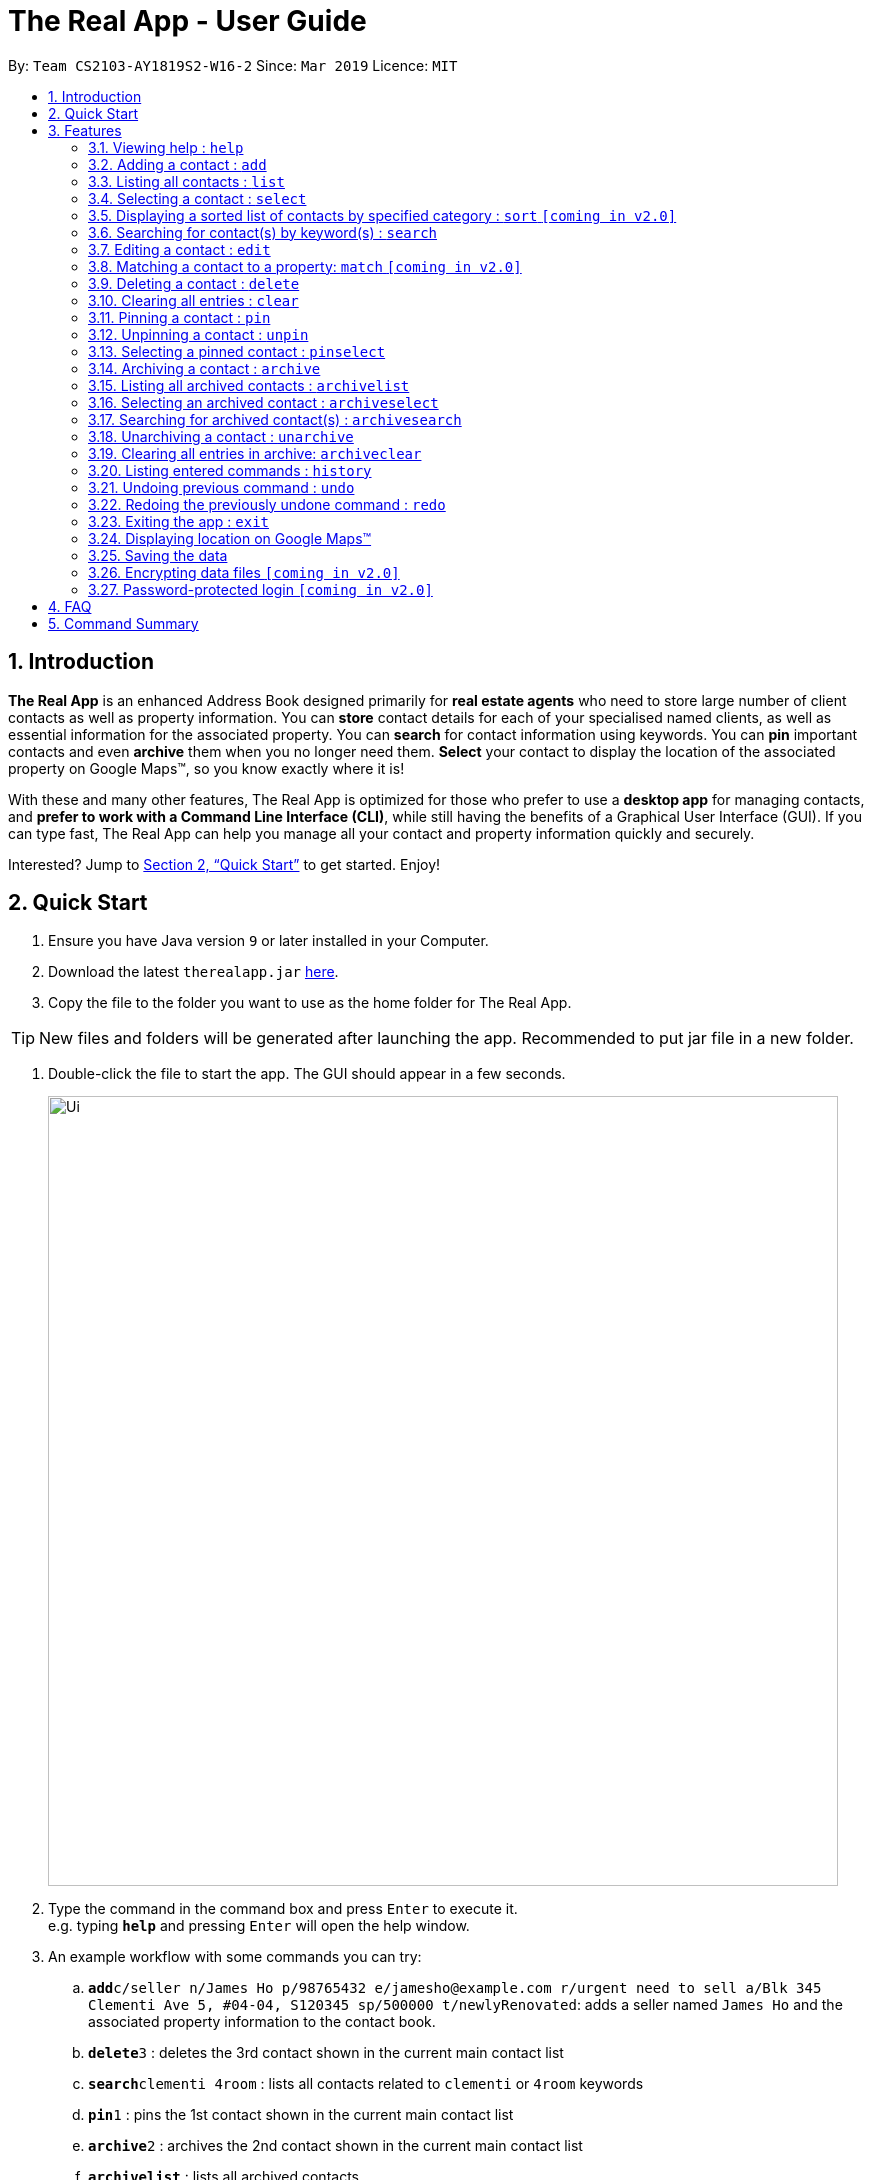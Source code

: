 = The Real App - User Guide
:site-section: UserGuide
:toc:
:toc-title:
:toc-placement: preamble
:sectnums:
:imagesDir: images
:stylesDir: stylesheets
:xrefstyle: full
:experimental:
ifdef::env-github[]
:tip-caption: :bulb:
:note-caption: :information_source:
endif::[]
:repoURL: https://github.com/cs2103-ay1819s2-w16-2/main

By: `Team CS2103-AY1819S2-W16-2`      Since: `Mar 2019`      Licence: `MIT`

== Introduction

*The Real App* is an enhanced Address Book designed primarily for *real estate agents* who need to store large number of client contacts as well as property information.
You can *store* contact details for each of your specialised named clients, as well as essential information for the associated property.
You can *search* for contact information using keywords.
You can *pin* important contacts and even *archive* them when you no longer need them.
*Select* your contact to display the location of the associated property on Google Maps(TM), so you know exactly where it is!

With these and many other features, The Real App is optimized for those who prefer to use a *desktop app* for managing contacts, and *prefer to work with a Command Line Interface (CLI)*, while still having the benefits of a Graphical User Interface (GUI).
If you can type fast, The Real App can help you manage all your contact and property information quickly and securely.

Interested? Jump to <<Quick Start>> to get started. Enjoy!

== Quick Start

.  Ensure you have Java version `9` or later installed in your Computer.
.  Download the latest `therealapp.jar` link:{repoURL}/releases[here].
.  Copy the file to the folder you want to use as the home folder for The Real App.

[TIP]
New files and folders will be generated after launching the app. Recommended to put jar file in a new folder.

.  Double-click the file to start the app. The GUI should appear in a few seconds.

+
image::Ui.png[width="790"]
+
.  Type the command in the command box and press kbd:[Enter] to execute it. +
e.g. typing *`help`* and pressing kbd:[Enter] will open the help window.
.  An example workflow with some commands you can try:

.. **`add`**`c/seller n/James Ho p/98765432 e/jamesho@example.com r/urgent need to sell a/Blk 345 Clementi Ave 5, #04-04, S120345 sp/500000 t/newlyRenovated`: adds a seller named `James Ho` and the associated property information to the contact book.
.. **`delete`**`3` : deletes the 3rd contact shown in the current main contact list
.. **`search`**`clementi 4room` : lists all contacts related to `clementi` or `4room` keywords
.. **`pin`**`1` : pins the 1st contact shown in the current main contact list
.. **`archive`**`2` : archives the 2nd contact shown in the current main contact list
.. *`archivelist`* : lists all archived contacts
.. **`archivesearch`**`lee` : lists all archived contacts related to `lee` keyword
.. *`list`* : lists all contacts in main contact list
.. **`select`**`1` : selects the 1st contact shown in the current main contact list
.. *`clear`*: clears the entire main contact list
.. *`undo`* : undoes the previous `clear` command
.. *`exit`* : exits the app

.  Refer to <<Features>> for details of each command.
.  Refer to <<Summary>> for a summary of all commands.

[[Features]]
== Features

====
*Command Format*

* Words in `UPPER_CASE` are the parameters to be supplied by the user e.g. in `add n/NAME`, `NAME` is a parameter which can be used as `add n/James Ho`.
* Items in square brackets are optional e.g `a/ADDRESS [t/TAG]` can be used as `a/72 Clementi Road t/terrace` or as `a/72 Clementi Road`.
* Items with `…`​ after them can be used multiple times including zero times e.g. `[t/TAG]...` can be used as `{nbsp}` (i.e. 0 times), `t/hdb`, `t/mrt t/hdb` etc.
* Parameters can be in any order e.g. if the command specifies `n/NAME p/PHONE_NUMBER`, `p/PHONE_NUMBER n/NAME` is also acceptable.
====

=== Viewing help : `help`

Views a pop-up of the User Guide +
Format: `help`

// tag::addfeatures[]
=== Adding a contact : `add`

Adds a contact to the contact book, with 4 variants of customer types. Adds the associated property information for sellers and landlords.

[NOTE]
====
`KEYWORD` List: `c/CUSTOMER_TYPE`, `n/NAME`, `p/PHONE_NUMBER`, `e/EMAIL`, `r/REMARK`, `a/ADDRESS`, `rp/RENTAL_PRICE_OF_PROPERTY`, `sp/SELLING_PRICE_OF_PROPERTY`, `t/TAG`
====

[NOTE]
====
Accepted customer types: `seller`, `buyer`, `landlord`, `tenant` +
`NAME`, `PHONE`, `EMAIL` & `REMARK` ARE compulsory for all customers. +
`ADDRESS` & `SELLINGPRICE` of property are compulsory for sellers. +
`ADDRESS` & `RENTALPRICE` of property are compulsory for landlords.
====

[TIP]
A *property* can have any number of `TAG` (including 0).

* *Seller:* +
Format: `add c/seller n/NAME p/PHONE_NUMBER e/EMAIL r/REMARKS a/ADDRESS sp/SELLING_PRICE_OF_PROPERTY [t/TAG]...` +
Example: `add c/seller n/James Ho p/98765432 e/jamesho@example.com r/need to sell by April 2018 a/Blk 345 Clementi Ave 5, #04-04, S120345 sp/500000 t/MRT t/newlyRenovated`

* *Buyer:* +
Format: `add c/buyer n/NAME p/PHONE_NUMBER e/EMAIL r/REMARKS` +
Example: `add c/buyer n/James Ho p/98765432 e/jamesho@example.com r/looking for 3-room apartment`

* *Landlord:* +
Format: `add c/landlord n/NAME p/PHONE_NUMBER e/EMAIL r/REMARKS a/ADDRESS rp/RENTAL_PRICE_OF_PROPERTY [t/TAG]...` +
Example: `add c/landlord n/James Ho p/98765432 e/jamesho@example.com r/family friend  a/Blk 345 Clementi Ave 5, #04-04, S120345 rp/1500 t/MRT t/newlyRenovated`

* *Tenant:* +
Format: `add c/tenant n/NAME p/PHONE_NUMBER e/EMAIL r/REMARKS` +
Example: `add c/tenant n/James Ho p/98765432 e/jamesho@example.com r/looking for 4-room apartment`
// end::addfeatures[]

=== Listing all contacts : `list`

Shows a list of all contacts in the contact book, in their added chronological order. +
Format: `list`

// tag::selectfeatures[]
=== Selecting a contact : `select`

Selects the contact identified by the index number used in the displayed contact list. +
Format: `select INDEX`

****
* Selects the contact at the specified `INDEX` and displays all the contact and any associated property information, as well as the address location of the associated property (if applicable) on the Google Maps(TM) window panel.
* The index refers to the index number shown in the displayed contact list.
* The index *must be a positive integer* `1, 2, 3, ...`
****

[NOTE]
====
Go to <<GoogleMaps>> for more details of the Google Maps(TM) display.
====

Examples:

* `list` +
`select 2` +
Selects the 2nd contact in the contact book.
* `search James` +
`select 1` +
Selects the 1st contact in the results of the `search` command.
* `search seller` +
`select 3` +
Selects the 3rd contact in the results of the `search` command.
// end::selectfeatures[]

// tag::sortfeatures[]
=== Displaying a sorted list of contacts by specified category : `sort` `[coming in v2.0]`

Shows a list of all contacts in the contact book, sorted according to a specified category. +
Format: `sort CATEGORY [CATEGORY_RESTRICTOR] ORDER`

[NOTE]
====
`CATEGORY` List: `n`, `sp`, `rp` +
`CATEGORY_RESTRICTOR` List: `<NAME`, `>NAME`, `<SELLING_PRICE`, `>SELLING_PRICE`, `<RENTAL_PRICE`, `>RENTAL_PRICE` +
`ORDER` List: `ascending`, `decreasing`
====

****
* Sort methods:
** Sort by contact name `n` greater or smaller than `specified name` in ascending/decreasing alphabetical order
** Sort by selling price of property `sp` greater or smaller than `specified selling price` in ascending/decreasing order
** Sort by rental price of property `rp` greater or smaller than `specified rental price` in ascending/decreasing order
****

Example: `sort sp <540000 ascending` +
Displays the contact list sorted by price less than $540,000 in ascending order.

Example: `sort n ascending` +
Displays the contact list sorted by name in ascending alphabetical order.
// end::sortfeatures[]

// tag::searchfeatures[]
=== Searching for contact(s) by keyword(s) : `search`

Search for contact(s) whose information contains any of the keyword(s). +
e.g. search by name, search by address, search by tags etc. +
Format: `search KEYWORD [KEYWORD]...`

[NOTE]
====
`KEYWORD` List: `CUSTOMER_TYPE`, `NAME`, `PHONE_NUMBER`, `EMAIL`, `REMARK`, `ADDRESS`, `t/TAG`
====

****
* The search is case insensitive. e.g `hans` will match `Hans`
* The order of the keywords does not matter. e.g. `Hans Bo` will match `Bo Hans`
* Keywords will be searched for match in any of the abovementioned information categories. e.g. `adam` will match customers named `Adam` and/or customers with property on `Adam Road`.
* Keywords of different information category can be combined in the same search command. e.g. `search adam clementi 98752432`.
* Only full words will be matched e.g. `Han` will not match `Hans`
* Contacts matching at least one keyword will be returned (i.e. `OR` search). e.g. `Hans Bo` will return `Hans Gruber`, `Bo Yang`
****

Examples:

* `search James` +
Returns `James Lee` and `John James`
* `search James Tan Young` +
Returns any contact with information matching `James`, `Tan`, or `Young`
* `search Woodlands Landlord` +
Returns any contact with information matching `Woodlands` or `Landlord`
// end::searchfeatures[]

// tag::editfeatures[]
=== Editing a contact : `edit`

Edits an existing contact and/or associated property (if any) in the contact book, with 4 variants of customer types.

****
* Edits the contact at the specified `INDEX`. The index refers to the index number shown in the displayed contact list. The index *must be a positive integer* 1, 2, 3, ...
* At least one of the optional fields must be provided.
* Existing values will be updated to the input values.
* When editing tags, the existing tags of the property will be removed i.e adding of tags is not cumulative.
* You can remove all the property's tags by typing `t/` without specifying any tags after it.
****

* *Seller:* +
Format: `edit INDEX_SELLER [n/NAME] [p/PHONE_NUMBER] [e/EMAIL] [r/REMARKS] [a/ADDRESS] [sp/SELLING_PRICE_OF_PROPERTY] [t/TAG]...` +
Example: `edit 2 n/James Lee e/jameslee@example.com sp/450000 t/`
** Edits the name and email address of the 2nd contact to be `James Lee` and `jameslee@example.com` respectively. Edits selling price of the associated property to be `450000` and clears all existing tags.

* *Buyer:* +
Format: `edit INDEX_BUYER [n/NAME] [p/PHONE_NUMBER] [e/EMAIL] [r/REMARKS]` +
Example: `edit 2 n/James Lee e/jameslee@example.com r/looking for houses in Woodlands` +
** Edits the name, email address and remarks of the 2nd contact to be `James Lee`, `jameslee@example.com` and `looking for houses in Woodlands` respectively.

* *Landlord:* +
Format: `edit INDEX_LANDLORD [n/NAME] [p/PHONE_NUMBER] [e/EMAIL] [r/REMARKS] [a/ADDRESS] [rp/RENTAL_PRICE_OF_PROPERTY] [t/TAG]...` +
Example: `edit 2 n/James Lee p/87654321 rp/1700 t/MRT t/Park`
** Edits the name and phone number of the 2nd contact to be `James Lee` and `87654321` respectively. Edits rental price of the associated property to be `1700`, clears all existing tags and adds new tags `MRT` and `Park`.

* *Tenant:* +
Format: `edit INDEX_TENANT [n/NAME] [p/PHONE_NUMBER] [e/EMAIL] [r/REMARKS]` +
Example: `edit 2 n/James Lee p/87654321 `
** Edits the name and phone number of the 2nd contact to be `James Lee` and `87654321` respectively.

[NOTE]
====
The customer type of the contact cannot be changed and only information type relevant to the customer type can be modified.
====
// end::editfeatures[]

=== Matching a contact to a property: `match` `[coming in v2.0]`

Matches a buyer to a seller’s property or a tenant to a landlord’s property and move both contacts into the archive. +
Both buyer and seller, or both tenant and landlord, must be listed prior to matching.

* *Buyer:* +
Format: `match INDEX_BUYER INDEX_SELLER` +
Example: `match 1 8`
** Matches the buyer listed as index 1 to the property listed with the seller as index 8, buyer and seller are now archived.

* *Tenant:* +
Format: `match INDEX_TENANT INDEX_LANDLORD ` +
Example: `match 3 10`
** Matches the tenant listed as index 3 to the property listed with the landlord as index 10, tenant and landlord are now archived.

=== Deleting a contact : `delete`

Deletes the specified contact from the contact book. +
Format: `delete INDEX`

****
* Deletes the contact at the specified `INDEX`.
* The index refers to the index number shown in the displayed contact list.
* The index *must be a positive integer* 1, 2, 3, ...
****

Examples:

* `list` +
`delete 2` +
Deletes the 2nd contact in the contact book.
* `search James` +
`delete 1` +
Deletes the 1st contact in the results of the `search` command.
* `sort` +
`delete 3` +
Deletes the 3rd contact in the sorted list displayed earlier.

=== Clearing all entries : `clear`

Clears all entries from the contact book. +
Address book contact list must be displayed prior to clearing. +
Format: `clear`

// tag::pinunpinfeatures[]
=== Pinning a contact : `pin`

Pins a contact. +
Limited to a maximum of 5 contacts, these contacts will always be showing in a pin list at the top of the side panel. +
Format: `pin INDEX`

****
* Pins the contact at the specified `INDEX`.
* The index refers to the index number shown in the displayed contact list.
* The index *must be a positive integer* 1, 2, 3, ...
****

[NOTE]
====
Pinned contacts must be unpinned before any other commands can be performed, except for `pinselect`.
====

Examples:

* `list` +
`pin 2` +
Pins the 2nd contact in the contact book.
* `search James` +
`pin 1` +
Pins the 1st contact in the results of the `search` command.
* `search seller` +
`select 3` +
Selects the 3rd contact in the results of the `search` command.

Screenshots for 1st example:

* Enter `list`:

image::pin_screenshot_1.png[width="800"]

* Main contact list is displayed:

image::pin_screenshot_2.png[width="800"]

* Enter `pin 2`:

image::pin_screenshot_3.png[width="800"]

* 2nd contact has been successfully pinned:

image::pin_screenshot_4.png[width="800"]

=== Unpinning a contact : `unpin`

Unpins a pinned contact. +
Format: `unpin INDEX`

****
* Unpins the contact at the specified `INDEX`.
* The index refers to the index number *shown in the pinned list* on the side panel.
* The index *must be a positive integer* 1, 2, 3, ...
****

Example:

* `unpin 1` +
Unpins the 1st contact in the pin list.

=== Selecting a pinned contact : `pinselect`

Select a pinned contact identified by the index number used in the displayed pin list.
Format: `pinselect INDEX`

****
* Selects the contact at the specified `INDEX` and displays all the contact and property information, as well as the address location of the associated property on the Google Maps(TM) window panel.
* The index refers to the index number shown in the displayed pin list.
* The index must be a positive integer no greater than `5` and the number of contacts in the pin list, whichever is bigger.
****

[NOTE]
====
Go to <<GoogleMaps>> for more details of the Google Maps(TM) display.
====

Examples:

* `pinselect 3` +
Selects the 3rd contact in the pin book.

Screenshots for the example:

* Enter `pinselect 3`:

image::pinselect_screenshot_1.png[width="800"]

* 3rd contact in the pin list has been successfully selected:

image::pinselect_screenshot_2.png[width="800"]
// end::pinunpinfeatures[]

// tag::archivefeatures[]
=== Archiving a contact : `archive`

Moves the specified contact from the normal contact book to the archive . +
Archived contacts can *only* be accessed through a archive search function. +
Format: `archive INDEX`

[NOTE]
====
Archived contacts *cannot* be displayed in a sorted list, be pinned or be deleted individually. +
Unarchive a contact before performing those commands.
====

****
* Main contact list must be displayed prior to archiving.
* Archives the contact at the specified `INDEX`.
* The index refers to the index number shown in the displayed contact list.
* The index *must be a positive integer* 1, 2, 3, ...
****

Examples:

* `list` +
`archive 2` +
Archives the 2nd contact in the contact book.
* `search James` +
`archive 1` +
Archives the 1st contact in the results of the `search` command.
* `search seller` +
`archive 3` +
Archives the 3rd contact in the results of the `search` command.

=== Listing all archived contacts : `archivelist`

Lists all the contacts in the archive. +
Format: `archivelist`

=== Selecting an archived contact : `archiveselect`

Selects the archived contact identified by the index number used in the displayed archive list. +
Format: `archiveselect INDEX`

****
* Archive list must be displayed prior to this.
* Selects the contact at the specified `INDEX` and displays the address location of the associated property on the Google Maps(TM) window panel.
* The index refers to the index number shown in the displayed contact list.
* The index *must be a positive integer* `1, 2, 3, ...`
****

[NOTE]
====
Go to <<GoogleMaps>> for more details of the Google Maps(TM) display.
====

Examples:

* `archivelist` +
`archiveselect 2` +
Selects the 2nd contact in the archive book.

=== Searching for archived contact(s) : `archivesearch`

Searches the archive and finds contact(s) whose information contains any of the keyword(s). +
Format: `archivesearch KEYWORD [KEYWORD]...`

[NOTE]
====
`KEYWORD` List: `CUSTOMER_TYPE`, `NAME`, `PHONE_NUMBER`, `EMAIL`, `REMARK`, `ADDRESS`, `t/TAG`
====

Example:

* `archivesearch James Seller` +
Returns any contact with information fields matching keywords `James` and/or `Seller`

=== Unarchiving a contact : `unarchive`

Moves the specified contact from the archive back into the normal contact book. +
Format: `unarchive INDEX`

****
* Archive list must be displayed prior to unarchiving.
* Unarchives the contact at the specified `INDEX`.
* The index refers to the index number shown in the displayed *archived* contact list.
* The index *must be a positive integer* 1, 2, 3, ...
****

Example:

* `archivelist` +
`unarchive 2` +
Moves the the 2nd contact from the archived contacts list back into the contact book.
* `archivesearch James` +
`unarchive 1` +
Moves the 1st contact in the results of the `archivesearch` command from the archive back into the contact book.

=== Clearing all entries in archive: `archiveclear`

Clears all entries from the archive book. +
Archived contact list must be displayed prior to clearing. +
Format: `archiveclear`
// end::archivefeatures[]

=== Listing entered commands : `history`

Lists all the commands that you have entered in reverse chronological order. +
Format: `history`

[NOTE]
====
Pressing the kbd:[&uarr;] and kbd:[&darr;] arrows will display the previous and next input respectively in the command box.
====

// tag::undoredo[]
=== Undoing previous command : `undo`

Restores the contact book to the state before the previous _undoable_ command was executed. +
Format: `undo`

[NOTE]
====
Undoable commands: those commands that modify the contact book's content (`add`, `delete`, `edit`, `archive`, `unarchive` and `clear`).
====

Examples:

* `delete 1` +
`list` +
`undo` (reverses the `delete 1` command) +

* `select 1` +
`list` +
`undo` +
The `undo` command fails as there are no undoable commands executed previously.

* `delete 1` +
`clear` +
`undo` (reverses the `clear` command) +
`undo` (reverses the `delete 1` command) +

=== Redoing the previously undone command : `redo`

Reverses the most recent `undo` command. +
Format: `redo`

Examples:

* `delete 1` +
`undo` (reverses the `delete 1` command) +
`redo` (reapplies the `delete 1` command) +

* `delete 1` +
`redo` +
The `redo` command fails as there are no `undo` commands executed previously.

* `delete 1` +
`clear` +
`undo` (reverses the `clear` command) +
`undo` (reverses the `delete 1` command) +
`redo` (reapplies the `delete 1` command) +
`redo` (reapplies the `clear` command) +
// end::undoredo[]

=== Exiting the app : `exit`

Exits the app. +
Format: `exit`

[[GoogleMaps]]
=== Displaying location on Google Maps(TM)

Double-clicking the contact will also select and bring up the the address location of the associated property on the Google Maps(TM) window panel.

[NOTE]
====
As of `v1.4`, Google Maps(TM) will search for the location of any address provided. If it is an invalid address that cannot be found on Google Maps(TM), Google Maps(TM) will simply return that the location cannot be found, just like in the browser version.
====

=== Saving the data

Address book data are saved in the hard disk automatically after any command that changes the data. +
There is no need to save manually.

// tag::dataencryption[]
=== Encrypting data files `[coming in v2.0]`

The database will be saved in an encrypted format.
// end::dataencryption[]

=== Password-protected login `[coming in v2.0]`

User can set a password, which will be required when logging into the app.

== FAQ

*Q*: How do I transfer my data to another Computer? +
*A*: Install the app in the other computer and overwrite the empty data file it creates with the file that contains the data of your previous The Real App folder.

[[Summary]]
== Command Summary

[none]
* *Add* :
[none]
** Seller: +
*** `add c/seller n/NAME p/PHONE_NUMBER e/EMAIL r/REMARKS a/ADDRESS sp/SELLING_PRICE_OF_PROPERTY [t/TAG]...` +
*** e.g. `add c/seller n/James Ho p/98765432 e/jamesho@example.com r/need to sell by April 2018 a/Blk 345 Clementi Ave 5, #04-04, S120345 sp/500000 t/MRT t/newlyRenovated`
** Buyer: +
*** `add c/buyer n/NAME p/PHONE_NUMBER e/EMAIL r/REMARK` +
*** e.g. `add c/buyer n/James Ho p/98765432 e/jamesho@example.com r/looking for 3-room apartment`
** Landlord: +
*** `add c/landlord n/NAME p/PHONE_NUMBER e/EMAIL r/REMARKS a/ADDRESS rp/RENTAL_PRICE_OF_PROPERTY [t/TAG]...` +
*** e.g. `add c/landlord n/James Ho p/98765432 e/jamesho@example.com r/family friend  a/Blk 345 Clementi Ave 5, #04-04, S120345 rp/1500 t/MRT t/newlyRenovated`
** Tenant: +
*** `add c/tenant n/NAME p/PHONE_NUMBER e/EMAIL r/REMARKS` +
*** e.g. `add c/tenant n/James Ho p/98765432 e/jamesho@example.com r/looking for 4-room apartment`
* *Archive* : `archive INDEX`
** e.g. `archive 1`
* *Archive clear* : `archiveclear`
* *Archive list* : `archivelist`
* *Archive search* : `archivesearch KEYWORD [KEYWORD]...`
** `KEYWORD` List: `CUSTOMER_TYPE`, `NAME`, `PHONE_NUMBER`, `EMAIL`, `REMARK`, `ADDRESS`, `t/TAG`
** e.g. `archivesearch james seller`
* *Clear* : `clear`
* *Delete* : `delete INDEX`
** e.g. `delete 3`
* *Edit* :
** Seller: +
*** `edit INDEX_SELLER [n/NAME] [p/PHONE_NUMBER] [e/EMAIL] [r/REMARKS] [a/ADDRESS] [sp/SELLING_PRICE_OF_PROPERTY] [t/TAG]...` +
*** e.g. `edit 2 n/James Lee e/jameslee@example.com sp/450000 t/`
** Buyer: +
*** `edit INDEX_BUYER [n/NAME] [p/PHONE_NUMBER] [e/EMAIL] [r/REMARKS]` +
*** e.g. `edit 2 n/James Lee e/jameslee@example.com r/looking for houses in Woodlands`
** Landlord: +
*** `edit INDEX_LANDLORD [n/NAME] [p/PHONE_NUMBER] [e/EMAIL] [r/REMARKS] [a/ADDRESS] [rp/RENTAL_PRICE_OF_PROPERTY] [t/TAG]...` +
*** e.g. `edit 2 n/James Lee p/87654321 rp/1700 t/MRT t/Park`
** Tenant: +
*** `edit INDEX_TENANT [n/NAME] [p/PHONE_NUMBER] [e/EMAIL] [r/REMARKS]` +
*** e.g. `edit 2 n/James Lee p/87654321 r/`
* *Exit* : `exit`
* *Search* : `search KEYWORD [KEYWORD]...`
** `KEYWORD` List: `CUSTOMER_TYPE`, `NAME`, `PHONE_NUMBER`, `EMAIL`, `REMARK`, `ADDRESS`, `t/TAG`
** e.g. `search James Tan young`
* *Help* : `help`
* *History* : `history`
* *Match* :
** Buyer: +
*** `match INDEX_BUYER INDEX_SELLER` +
*** e.g. `match 1 8`
** Tenant: +
*** `match INDEX_TENANT INDEX_LANDLORD` +
*** e.g. `match 3 10`
* *List* : `list`
* *Pin* : `pin INDEX`
** e.g. `pin 3`
* *Redo* : `redo`
* *Select* : `select INDEX`
** e.g.`select 2`
* *Sort* : `sort CATEGORY CATEGORY_RESTRICTOR ORDER`
** `CATEGORY` List: `n`, `sp`, `rp`
** `CATEGORY_RESTRICTOR`: `<NAME`, `>NAME`, `<SELLING_PRICE`, `>SELLING_PRICE`, `<RENTAL_PRICE`, `>RENTAL_PRICE` +
** `ORDER` List: `ascending`, `decreasing`
** e.g. `sort sp >500000 ascending`
* *Unarchive* : `unarchive INDEX`
** e.g. `unarchive 1`
* *Undo* : `undo`
* *Unpin* : `unpin INDEX`
** e.g. `unpin 1`
